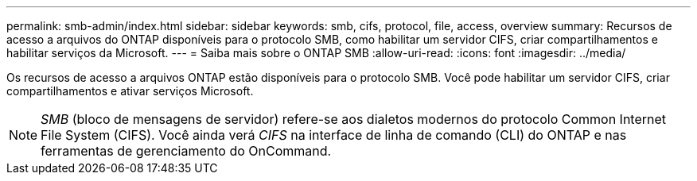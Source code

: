 ---
permalink: smb-admin/index.html 
sidebar: sidebar 
keywords: smb, cifs, protocol, file, access, overview 
summary: Recursos de acesso a arquivos do ONTAP disponíveis para o protocolo SMB, como habilitar um servidor CIFS, criar compartilhamentos e habilitar serviços da Microsoft. 
---
= Saiba mais sobre o ONTAP SMB
:allow-uri-read: 
:icons: font
:imagesdir: ../media/


[role="lead"]
Os recursos de acesso a arquivos ONTAP estão disponíveis para o protocolo SMB. Você pode habilitar um servidor CIFS, criar compartilhamentos e ativar serviços Microsoft.

[NOTE]
====
_SMB_ (bloco de mensagens de servidor) refere-se aos dialetos modernos do protocolo Common Internet File System (CIFS). Você ainda verá _CIFS_ na interface de linha de comando (CLI) do ONTAP e nas ferramentas de gerenciamento do OnCommand.

====